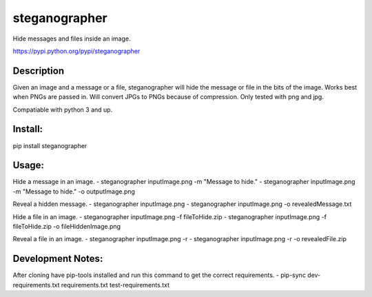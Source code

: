 ==============
steganographer
==============
.. image:: https://travis-ci.org/MotaDan/steganographerPY.svg?branch=master
   :target: https://travis-ci.org/MotaDan/steganographerPY
.. image:: https://coveralls.io/repos/github/MotaDan/steganographerPY/badge.svg?branch=master
   :target: https://coveralls.io/github/MotaDan/steganographerPY?branch=master
.. image:: https://landscape.io/github/MotaDan/steganographerPY/master/landscape.svg?style=flat
   :target: https://landscape.io/github/MotaDan/steganographerPY/master
   :alt: Code Health


Hide messages and files inside an image. 

https://pypi.python.org/pypi/steganographer


Description
-----------

Given an image and a message or a file, steganographer will hide the message or file in the bits of the image. Works best when PNGs are passed in. Will convert JPGs to PNGs because of compression. Only tested with png and jpg.

Compatiable with python 3 and up.

Install:
--------
pip install steganographer

Usage:
------
Hide a message in an image.
- steganographer inputImage.png -m "Message to hide."
- steganographer inputImage.png -m "Message to hide." -o outputImage.png

Reveal a hidden message.
- steganographer inputImage.png
- steganographer inputImage.png -o revealedMessage.txt

Hide a file in an image.
- steganographer inputImage.png -f fileToHide.zip
- steganographer inputImage.png -f fileToHide.zip -o fileHiddenImage.png

Reveal a file in an image.
- steganographer inputImage.png -r
- steganographer inputImage.png -r -o revealedFile.zip


Development Notes:
------------------
After cloning have pip-tools installed and run this command to get the correct requirements.
- pip-sync dev-requirements.txt requirements.txt test-requirements.txt
